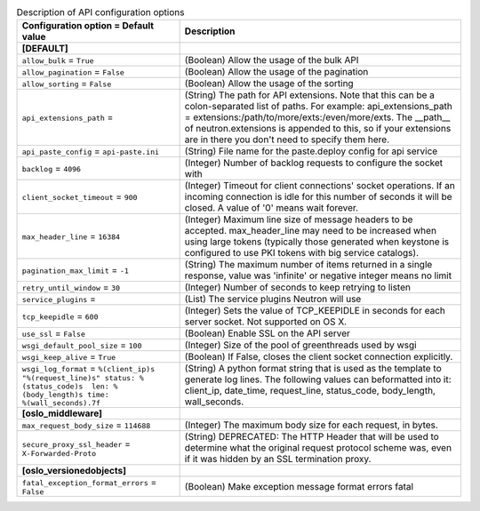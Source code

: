..
    Warning: Do not edit this file. It is automatically generated from the
    software project's code and your changes will be overwritten.

    The tool to generate this file lives in openstack-doc-tools repository.

    Please make any changes needed in the code, then run the
    autogenerate-config-doc tool from the openstack-doc-tools repository, or
    ask for help on the documentation mailing list, IRC channel or meeting.

.. _neutron-api:

.. list-table:: Description of API configuration options
   :header-rows: 1
   :class: config-ref-table

   * - Configuration option = Default value
     - Description
   * - **[DEFAULT]**
     -
   * - ``allow_bulk`` = ``True``
     - (Boolean) Allow the usage of the bulk API
   * - ``allow_pagination`` = ``False``
     - (Boolean) Allow the usage of the pagination
   * - ``allow_sorting`` = ``False``
     - (Boolean) Allow the usage of the sorting
   * - ``api_extensions_path`` =
     - (String) The path for API extensions. Note that this can be a colon-separated list of paths. For example: api_extensions_path = extensions:/path/to/more/exts:/even/more/exts. The __path__ of neutron.extensions is appended to this, so if your extensions are in there you don't need to specify them here.
   * - ``api_paste_config`` = ``api-paste.ini``
     - (String) File name for the paste.deploy config for api service
   * - ``backlog`` = ``4096``
     - (Integer) Number of backlog requests to configure the socket with
   * - ``client_socket_timeout`` = ``900``
     - (Integer) Timeout for client connections' socket operations. If an incoming connection is idle for this number of seconds it will be closed. A value of '0' means wait forever.
   * - ``max_header_line`` = ``16384``
     - (Integer) Maximum line size of message headers to be accepted. max_header_line may need to be increased when using large tokens (typically those generated when keystone is configured to use PKI tokens with big service catalogs).
   * - ``pagination_max_limit`` = ``-1``
     - (String) The maximum number of items returned in a single response, value was 'infinite' or negative integer means no limit
   * - ``retry_until_window`` = ``30``
     - (Integer) Number of seconds to keep retrying to listen
   * - ``service_plugins`` =
     - (List) The service plugins Neutron will use
   * - ``tcp_keepidle`` = ``600``
     - (Integer) Sets the value of TCP_KEEPIDLE in seconds for each server socket. Not supported on OS X.
   * - ``use_ssl`` = ``False``
     - (Boolean) Enable SSL on the API server
   * - ``wsgi_default_pool_size`` = ``100``
     - (Integer) Size of the pool of greenthreads used by wsgi
   * - ``wsgi_keep_alive`` = ``True``
     - (Boolean) If False, closes the client socket connection explicitly.
   * - ``wsgi_log_format`` = ``%(client_ip)s "%(request_line)s" status: %(status_code)s  len: %(body_length)s time: %(wall_seconds).7f``
     - (String) A python format string that is used as the template to generate log lines. The following values can beformatted into it: client_ip, date_time, request_line, status_code, body_length, wall_seconds.
   * - **[oslo_middleware]**
     -
   * - ``max_request_body_size`` = ``114688``
     - (Integer) The maximum body size for each request, in bytes.
   * - ``secure_proxy_ssl_header`` = ``X-Forwarded-Proto``
     - (String) DEPRECATED: The HTTP Header that will be used to determine what the original request protocol scheme was, even if it was hidden by an SSL termination proxy.
   * - **[oslo_versionedobjects]**
     -
   * - ``fatal_exception_format_errors`` = ``False``
     - (Boolean) Make exception message format errors fatal
